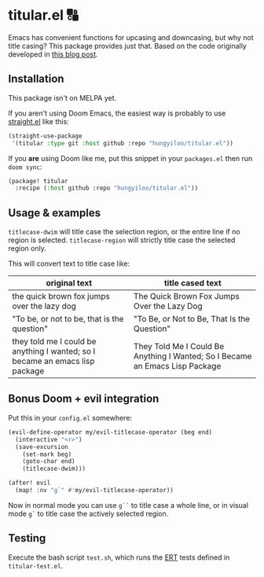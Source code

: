 * titular.el 🔠
Emacs has convenient functions for upcasing and downcasing, but why not title casing? This package provides just that. Based on the code originally developed in [[https://hungyi.net/posts/programmers-way-to-title-case/][this blog post]].

** Installation
This package isn't on MELPA yet.

If you aren't using Doom Emacs, the easiest way is probably to use [[https://github.com/raxod502/straight.el][straight.el]] like this:
#+begin_src emacs-lisp
(straight-use-package
 '(titular :type git :host github :repo "hungyiloo/titular.el"))
#+end_src

If you *are* using Doom like me, put this snippet in your =packages.el= then run =doom sync=:
#+begin_src emacs-lisp
(package! titular
  :recipe (:host github :repo "hungyiloo/titular.el"))
#+end_src

** Usage & examples
~titlecase-dwim~ will title case the selection region, or the entire line if no region is selected.
~titlecase-region~ will strictly title case the selected region only.

This will convert text to title case like:
|------------------------------------------------------------------------------+------------------------------------------------------------------------------|
| original text                                                                | title cased text                                                             |
|------------------------------------------------------------------------------+------------------------------------------------------------------------------|
| the quick brown fox jumps over the lazy dog                                  | The Quick Brown Fox Jumps Over the Lazy Dog                                  |
| "To be, or not to be, that is the question"                                  | "To Be, or Not to Be, That Is the Question"                                  |
| they told me I could be anything I wanted; so I became an emacs lisp package | They Told Me I Could Be Anything I Wanted; So I Became an Emacs Lisp Package |

** Bonus Doom + evil integration
Put this in your =config.el= somewhere:
#+begin_src emacs-lisp
(evil-define-operator my/evil-titlecase-operator (beg end)
  (interactive "<r>")
  (save-excursion
    (set-mark beg)
    (goto-char end)
    (titlecase-dwim)))

(after! evil
  (map! :nv "g`" #'my/evil-titlecase-operator))
#+end_src

Now in normal mode you can use =g``= to title case a whole line, or in visual mode =g`= to title case the actively selected region.

** Testing
Execute the bash script =test.sh=, which runs the [[https://www.gnu.org/software/emacs/manual/html_node/ert/index.html][ERT]] tests defined in =titular-test.el=.
